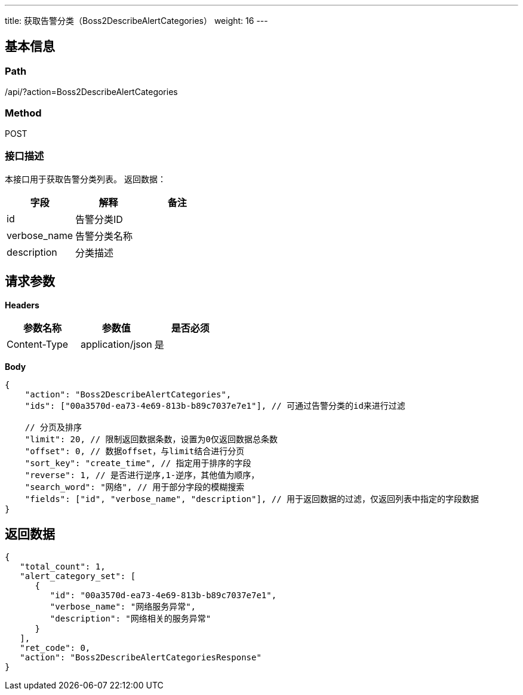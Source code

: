 ---
title: 获取告警分类（Boss2DescribeAlertCategories）
weight: 16
---

== 基本信息

=== Path
/api/?action=Boss2DescribeAlertCategories

=== Method
POST

=== 接口描述
本接口用于获取告警分类列表。
返回数据：

|===
| 字段 | 解释 | 备注

| id
| 告警分类ID
|

| verbose_name
| 告警分类名称
|

| description
| 分类描述
|
|===


== 请求参数

*Headers*

[cols="3*", options="header"]

|===
| 参数名称 | 参数值 | 是否必须

| Content-Type
| application/json
| 是
|===

*Body*

[,javascript]
----
{
    "action": "Boss2DescribeAlertCategories",
    "ids": ["00a3570d-ea73-4e69-813b-b89c7037e7e1"], // 可通过告警分类的id来进行过滤

    // 分页及排序
    "limit": 20, // 限制返回数据条数，设置为0仅返回数据总条数
    "offset": 0, // 数据offset，与limit结合进行分页
    "sort_key": "create_time", // 指定用于排序的字段
    "reverse": 1, // 是否进行逆序,1-逆序，其他值为顺序，
    "search_word": "网络", // 用于部分字段的模糊搜索
    "fields": ["id", "verbose_name", "description"], // 用于返回数据的过滤，仅返回列表中指定的字段数据
}
----

== 返回数据

[,javascript]
----
{
   "total_count": 1,
   "alert_category_set": [
      {
         "id": "00a3570d-ea73-4e69-813b-b89c7037e7e1",
         "verbose_name": "网络服务异常",
         "description": "网络相关的服务异常"
      }
   ],
   "ret_code": 0,
   "action": "Boss2DescribeAlertCategoriesResponse"
}
----
